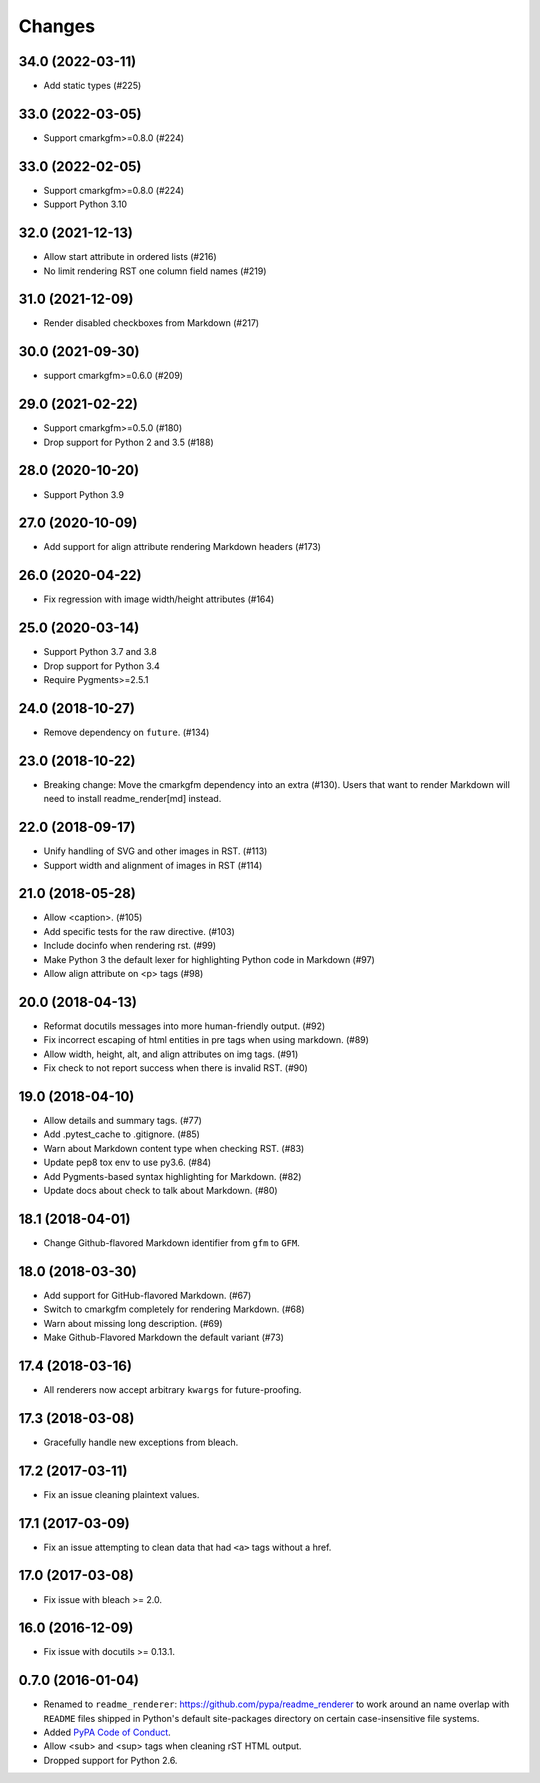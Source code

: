 Changes
=======

34.0 (2022-03-11)
-----------------

* Add static types (#225)

33.0 (2022-03-05)
-----------------

* Support cmarkgfm>=0.8.0 (#224)

33.0 (2022-02-05)
-----------------

* Support cmarkgfm>=0.8.0 (#224)
* Support Python 3.10

32.0 (2021-12-13)
-----------------

* Allow start attribute in ordered lists (#216)
* No limit rendering RST one column field names (#219)

31.0 (2021-12-09)
-----------------

* Render disabled checkboxes from Markdown (#217)

30.0 (2021-09-30)
-----------------

* support cmarkgfm>=0.6.0 (#209)

29.0 (2021-02-22)
-----------------

* Support cmarkgfm>=0.5.0 (#180)
* Drop support for Python 2 and 3.5 (#188)

28.0 (2020-10-20)
-----------------

* Support Python 3.9

27.0 (2020-10-09)
-----------------

* Add support for align attribute rendering Markdown headers (#173)

26.0 (2020-04-22)
-----------------

* Fix regression with image width/height attributes (#164)


25.0 (2020-03-14)
-----------------

* Support Python 3.7 and 3.8
* Drop support for Python 3.4
* Require Pygments>=2.5.1


24.0 (2018-10-27)
-----------------

* Remove dependency on ``future``. (#134)


23.0 (2018-10-22)
-----------------

* Breaking change: Move the cmarkgfm dependency into an extra (#130). Users
  that want to render Markdown will need to install readme_render[md] instead.


22.0 (2018-09-17)
-----------------

* Unify handling of SVG and other images in RST. (#113)
* Support width and alignment of images in RST (#114)


21.0 (2018-05-28)
-----------------

* Allow <caption>. (#105)
* Add specific tests for the raw directive. (#103)
* Include docinfo when rendering rst. (#99)
* Make Python 3 the default lexer for highlighting Python code in Markdown (#97)
* Allow align attribute on <p> tags (#98)


20.0 (2018-04-13)
-----------------

* Reformat docutils messages into more human-friendly output. (#92)
* Fix incorrect escaping of html entities in pre tags when using markdown. (#89)
* Allow width, height, alt, and align attributes on img tags. (#91)
* Fix check to not report success when there is invalid RST. (#90)


19.0 (2018-04-10)
-----------------

* Allow details and summary tags. (#77)
* Add .pytest_cache to .gitignore. (#85)
* Warn about Markdown content type when checking RST. (#83)
* Update pep8 tox env to use py3.6. (#84)
* Add Pygments-based syntax highlighting for Markdown. (#82)
* Update docs about check to talk about Markdown. (#80)


18.1 (2018-04-01)
-----------------

* Change Github-flavored Markdown identifier from ``gfm`` to ``GFM``.


18.0 (2018-03-30)
-----------------

* Add support for GitHub-flavored Markdown. (#67)
* Switch to cmarkgfm completely for rendering Markdown. (#68)
* Warn about missing long description. (#69)
* Make Github-Flavored Markdown the default variant (#73)


17.4 (2018-03-16)
-----------------

* All renderers now accept arbitrary ``kwargs`` for future-proofing.


17.3 (2018-03-08)
-----------------

* Gracefully handle new exceptions from bleach.


17.2 (2017-03-11)
-----------------

* Fix an issue cleaning plaintext values.


17.1 (2017-03-09)
-----------------

* Fix an issue attempting to clean data that had ``<a>`` tags without a href.


17.0 (2017-03-08)
-----------------

* Fix issue with bleach >= 2.0.


16.0 (2016-12-09)
-----------------

* Fix issue with docutils >= 0.13.1.


0.7.0 (2016-01-04)
------------------

* Renamed to ``readme_renderer``: https://github.com/pypa/readme_renderer
  to work around an name overlap with ``README`` files shipped in Python's
  default site-packages directory on certain case-insensitive file systems.

* Added `PyPA Code of Conduct`_.

* Allow <sub> and <sup> tags when cleaning rST HTML output.

* Dropped support for Python 2.6.

.. _PyPA Code of Conduct: https://www.pypa.io/en/latest/code-of-conduct/
